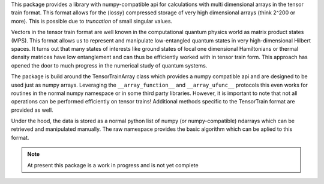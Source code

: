 This package provides a library with numpy-compatible api for calculations with
multi dimensional arrays in the tensor train format. This format allows for the
(lossy) compressed storage of very high dimensional arrays (think 2^200 or
more). This is possible due to *truncation* of small singular values.

Vectors in the tensor train format are well known in the computational quantum
physics world as matrix product states (MPS). This format allows us to represent
and manipulate low-entangled quantum states in very high-dimensional Hilbert
spaces. It turns out that many states of interests like ground states of local
one dimensional Hamiltonians or thermal density matrices have low entanglement
and can thus be efficiently worked with in tensor train form. This approach has
opened the door to much progress in the numerical study of quantum systems.

The package is build around the TensorTrainArray class which provides a numpy
compatible api and are designed to be used just as numpy arrays. Leveraging the
``__array_function__`` and ``__array_ufunc__`` protocols this even works for
routines in the normal numpy namespace or in some third party libraries.
However, it is important to note that not all operations can be performed
efficiently on tensor trains! Additional methods specific to the TensorTrain
format are provided as well.

Under the hood, the data is stored as a normal python list of numpy (or
numpy-compatible) ndarrays which can be retrieved and manipulated manually. The
raw namespace provides the basic algorithm which can be aplied to this format.

.. note::
  At present this package is a work in progress and is not yet complete

